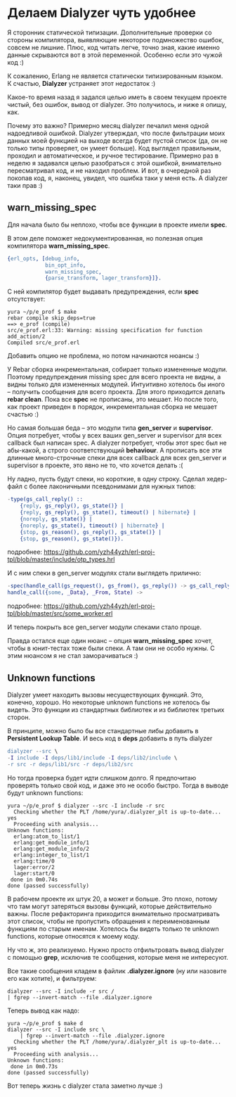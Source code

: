 #+OPTIONS: ^:{}
* Делаем Dialyzer чуть удобнее

Я сторонник статической типизации. Дополнительные проверки со стороны
компилятора, выявляющие некоторое подмножество ошибок, совсем не
лишние. Плюс, код читать легче, точно зная, какие именно данные
скрываются вот в этой переменной. Особенно если это чужой код :)

К сожалению, Erlang не является статически типизированным языком.
К счастью, *Dialyzer* устраняет этот недостаток :)

Какое-то время назад я задался целью иметь в своем текущем проекте
чистый, без ошибок, вывод от dialyzer. Это получилось, и ниже я опишу, как.

Почему это важно? Примерно месяц dialyzer печалил меня одной
надоедливой ошибкой. Dialyzer утверждал, что после фильтрации моих
данных моей функцией на выходе всегда будет пустой список (да, он не
только типы проверяет, он умеет больше).  Код выглядел правильным,
проходил и автоматическое, и ручное тестирование.  Примерно раз в
неделю я задавался целью разобраться с этой ошибкой, внимательно
пересматривал код, и не находил проблем.  И вот, в очередной раз
покопав код, я, наконец, увидел, что ошибка таки у меня есть. А
dialyzer таки прав :)


** warn_missing_spec

Для начала было бы неплохо, чтобы все функции в проекте имели *spec*.

В этом деле поможет недокументированная, но полезная опция компилятора
*warn_missing_spec*.

#+BEGIN_SRC Erlang
{erl_opts, [debug_info,
            bin_opt_info,
            warn_missing_spec,
            {parse_transform, lager_transform}]}.
#+END_SRC

С ней компилятор будет выдавать предупреждения, если *spec* отсутствует:

#+BEGIN_SRC Shell-script
yura ~/p/e_prof $ make
rebar compile skip_deps=true
==> e_prof (compile)
src/e_prof.erl:33: Warning: missing specification for function add_action/2
Compiled src/e_prof.erl
#+END_SRC

Добавить опцию не проблема, но потом начинаются нюансы :)

У Rebar сборка инкрементальная, собирает только измененные
модули. Поэтому предупреждения missing spec для всего проекта не видны, а
видны только для измененных модулей. Интуитивно хотелось бы иного --
получить сообщения для всего проекта. Для этого приходится делать
*rebar clean*. Пока все *spec* не прописаны, это мешает. Но
после того, как проект приведен в порядок, инкрементальная сборка
не мешает счастью :)

Но самая большая беда -- это модули типа *gen_server* и
*supervisor*. Опция потребует, чтобы у всех ваших gen_server и
supervisor для всех callback был написан spec. А dialyzer потребует,
чтобы этот spec был не абы-какой, а строго соответствующий
*behaviour*. А прописать все эти длинные много-строчные спеки для всех
callback для всех gen_server и supervisor в проекте, это явно не то,
что хочется делать :(

Ну ладно, пусть будут спеки, но короткие, в одну строку.
Сделал хедер-файл с более лаконичными псевдонимами для нужных типов:
#+BEGIN_SRC Erlang
-type(gs_call_reply() ::
    {reply, gs_reply(), gs_state()} |
    {reply, gs_reply(), gs_state(), timeout() | hibernate} |
    {noreply, gs_state()} |
    {noreply, gs_state(), timeout() | hibernate} |
    {stop, gs_reason(), gs_reply(), gs_state()} |
    {stop, gs_reason(), gs_state()}).
#+END_SRC
подробнее:
https://github.com/yzh44yzh/erl-proj-tpl/blob/master/include/otp_types.hrl

И с ним спеки в gen_server модулях стали выглядеть прилично:
#+BEGIN_SRC Erlang
-spec(handle_call(gs_request(), gs_from(), gs_reply()) -> gs_call_reply()).
handle_call({some, _Data}, _From, State) ->
#+END_SRC
подробнее:
https://github.com/yzh44yzh/erl-proj-tpl/blob/master/src/some_worker.erl

И теперь покрыть все gen_server модули спеками стало проще.

Правда остался еще один нюанс -- опция *warn_missing_spec* хочет, чтобы
в юнит-тестах тоже были спеки. А там они не особо нужны.
С этим нюансом я не стал заморачиваться :)


** Unknown functions

Dialyzer умеет находить вызовы несуществующих функций. Это, конечно, хорошо.
Но некоторые unknown functions не хотелось бы видеть. Это функции из стандартных
библиотек и из библиотек третьих сторон.

В принципе, можно было бы все стандартные либы добавить в *Persistent Lookup Table*.
И весь код в *deps* добавить в путь dialyzer

#+BEGIN_SRC Erlang
dialyzer --src \
-I include -I deps/lib1/include -I deps/lib2/include \
-r src -r deps/lib1/src -r deps/lib2/src
#+END_SRC

Но тогда проверка будет идти слишком долго. Я предпочитаю проверять только свой код,
и даже это не особо быстро. Тогда в выводе будут unknown functions:

#+BEGIN_SRC Shell-script
yura ~/p/e_prof $ dialyzer --src -I include -r src
  Checking whether the PLT /home/yura/.dialyzer_plt is up-to-date... yes
  Proceeding with analysis...
Unknown functions:
  erlang:atom_to_list/1
  erlang:get_module_info/1
  erlang:get_module_info/2
  erlang:integer_to_list/1
  erlang:time/0
  lager:error/2
  lager:start/0
 done in 0m0.74s
done (passed successfully)
#+END_SRC

В рабочем проекте их штук 20, а может и больше. Это плохо, потому что
там могут затеряться вызовы функций, которые действительно
важны. После рефакторинга приходится внимательно просматривать этот
список, чтобы не пропустить обращения к переименованным функциям по
старым именам. Хотелось бы видеть только те unknown functions, которые
относятся к моему коду.

Ну что ж, это реализуемо. Нужно просто отфильтровать вывод dialyzer
с помощью *grep*, исключив те сообщения, которые меня не интересуют.

Все такие сообщения кладем в файлик *.dialyzer.ignore* (ну или
назовите его как хотите), и фильтруем:

#+BEGIN_SRC Shell-script
dialyzer --src -I include -r src /
| fgrep --invert-match --file .dialyzer.ignore
#+END_SRC

Теперь вывод как надо:

#+BEGIN_SRC Shell-script
yura ~/p/e_prof $ make d
dialyzer --src -I include src \
	| fgrep --invert-match --file .dialyzer.ignore
  Checking whether the PLT /home/yura/.dialyzer_plt is up-to-date... yes
  Proceeding with analysis...
Unknown functions:
 done in 0m0.73s
done (passed successfully)
#+END_SRC

Вот теперь жизнь с dialyzer стала заметно лучше :)
